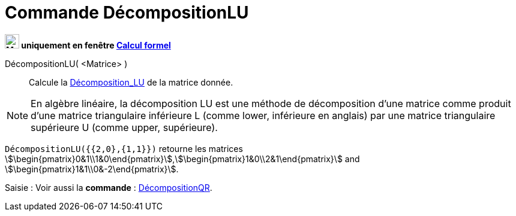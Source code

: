= Commande DécompositionLU
:page-en: commands/LUDecomposition
ifdef::env-github[:imagesdir: /en/modules/ROOT/assets/images]

*image:24px-Menu_view_cas.svg.png[Menu view cas.svg,width=24,height=24] uniquement en fenêtre
xref:/Calcul_formel.adoc[Calcul formel]*

DécompositionLU( <Matrice> )::
  Calcule la https://fr.wikipedia.org/wiki/D%C3%A9composition_LU[Décomposition_LU] de la matrice donnée.

[NOTE]
====
En algèbre linéaire, la décomposition LU est une méthode de décomposition d'une
matrice comme produit d'une matrice triangulaire inférieure L (comme lower,
inférieure en anglais) par une matrice triangulaire supérieure U (comme upper,
supérieure).

====


[EXAMPLE]
====

`++DécompositionLU({{2,0},{1,1}})++` retourne les matrices
stem:[\begin{pmatrix}0&1\\1&0\end{pmatrix}],stem:[\begin{pmatrix}1&0\\2&1\end{pmatrix}] and
stem:[\begin{pmatrix}1&1\\0&-2\end{pmatrix}].

====

[.kcode]#Saisie :# Voir aussi la *commande* : xref:/commands/DécompositionQR.adoc[DécompositionQR].
